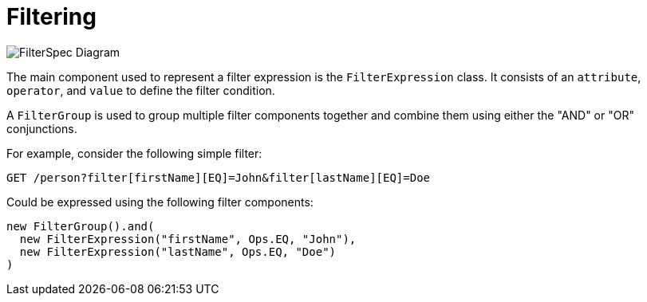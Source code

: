 = Filtering

image::FilterSpec_Diagram.png[]

The main component used to represent a filter expression is the `FilterExpression` class. It consists of an `attribute`, `operator`, and `value` to define the filter condition.

A `FilterGroup` is used to group multiple filter components together and combine them using either the "AND" or "OR" conjunctions.

For example, consider the following simple filter:

[source]
----
GET /person?filter[firstName][EQ]=John&filter[lastName][EQ]=Doe
----

Could be expressed using the following filter components:

[source, java]
----
new FilterGroup().and(
  new FilterExpression("firstName", Ops.EQ, "John"), 
  new FilterExpression("lastName", Ops.EQ, "Doe")
)
----
